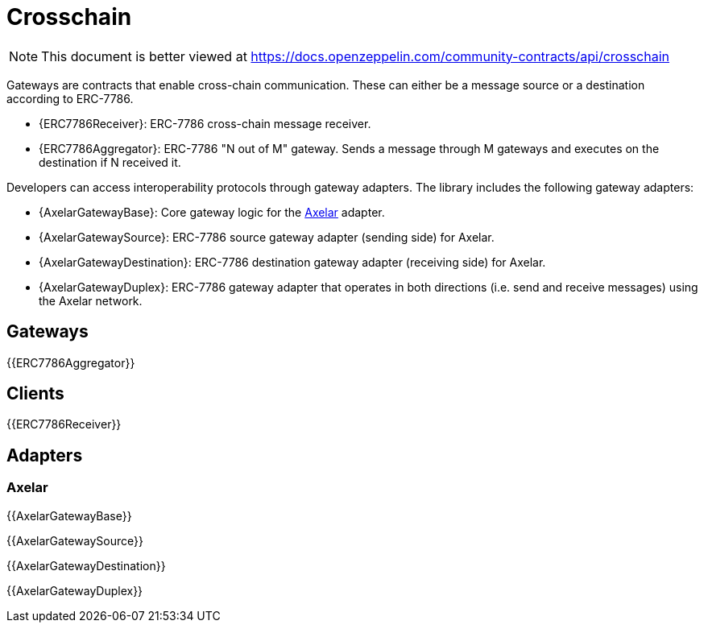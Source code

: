 = Crosschain

[.readme-notice]
NOTE: This document is better viewed at https://docs.openzeppelin.com/community-contracts/api/crosschain

Gateways are contracts that enable cross-chain communication. These can either be a message source or a destination according to ERC-7786.

 * {ERC7786Receiver}: ERC-7786 cross-chain message receiver.
 * {ERC7786Aggregator}: ERC-7786 "N out of M" gateway. Sends a message through M gateways and executes on the destination if N received it.

Developers can access interoperability protocols through gateway adapters. The library includes the following gateway adapters:

 * {AxelarGatewayBase}: Core gateway logic for the https://www.axelar.network/[Axelar] adapter.
 * {AxelarGatewaySource}: ERC-7786 source gateway adapter (sending side) for Axelar.
 * {AxelarGatewayDestination}: ERC-7786 destination gateway adapter (receiving side) for Axelar.
 * {AxelarGatewayDuplex}: ERC-7786 gateway adapter that operates in both directions (i.e. send and receive messages) using the Axelar network.

== Gateways

{{ERC7786Aggregator}}

== Clients

{{ERC7786Receiver}}

== Adapters

=== Axelar

{{AxelarGatewayBase}}

{{AxelarGatewaySource}}

{{AxelarGatewayDestination}}

{{AxelarGatewayDuplex}}
